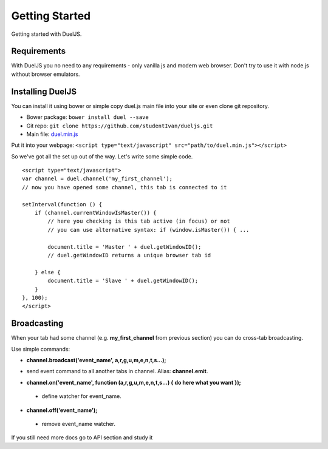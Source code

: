 Getting Started
===============

Getting started with DuelJS.

Requirements
------------

With DuelJS you no need to any requirements - only vanilla js and modern web browser.
Don't try to use it with node.js without browser emulators.

Installing DuelJS
-----------------

You can install it using bower or simple copy duel.js main file into your site or even clone git repository.

* Bower package: ``bower install duel --save``
* Git repo: ``git clone https://github.com/studentIvan/dueljs.git``
* Main file: `duel.min.js <https://github.com/studentIvan/dueljs/blob/master/public/lib/duel.min.js>`_


Put it into your webpage:
``<script type="text/javascript" src="path/to/duel.min.js"></script>``

So we've got all the set up out of the way. Let's write some simple code.
::
    <script type="text/javascript">
    var channel = duel.channel('my_first_channel');
    // now you have opened some channel, this tab is connected to it

    setInterval(function () {
        if (channel.currentWindowIsMaster()) {
            // here you checking is this tab active (in focus) or not
            // you can use alternative syntax: if (window.isMaster()) { ...

            document.title = 'Master ' + duel.getWindowID();
            // duel.getWindowID returns a unique browser tab id

        } else {
            document.title = 'Slave ' + duel.getWindowID();
        }
    }, 100);
    </script>

Broadcasting
------------
When your tab had some channel (e.g. **my_first_channel** from previous section) you can do cross-tab broadcasting.

Use simple commands:

* **channel.broadcast('event_name', a,r,g,u,m,e,n,t,s...);**
- send event command to all another tabs in channel. Alias: **channel.emit**.
* **channel.on('event_name', function (a,r,g,u,m,e,n,t,s...) { do here what you want });**
 - define watcher for event_name.
* **channel.off('event_name');**
 - remove event_name watcher.

If you still need more docs go to API section and study it